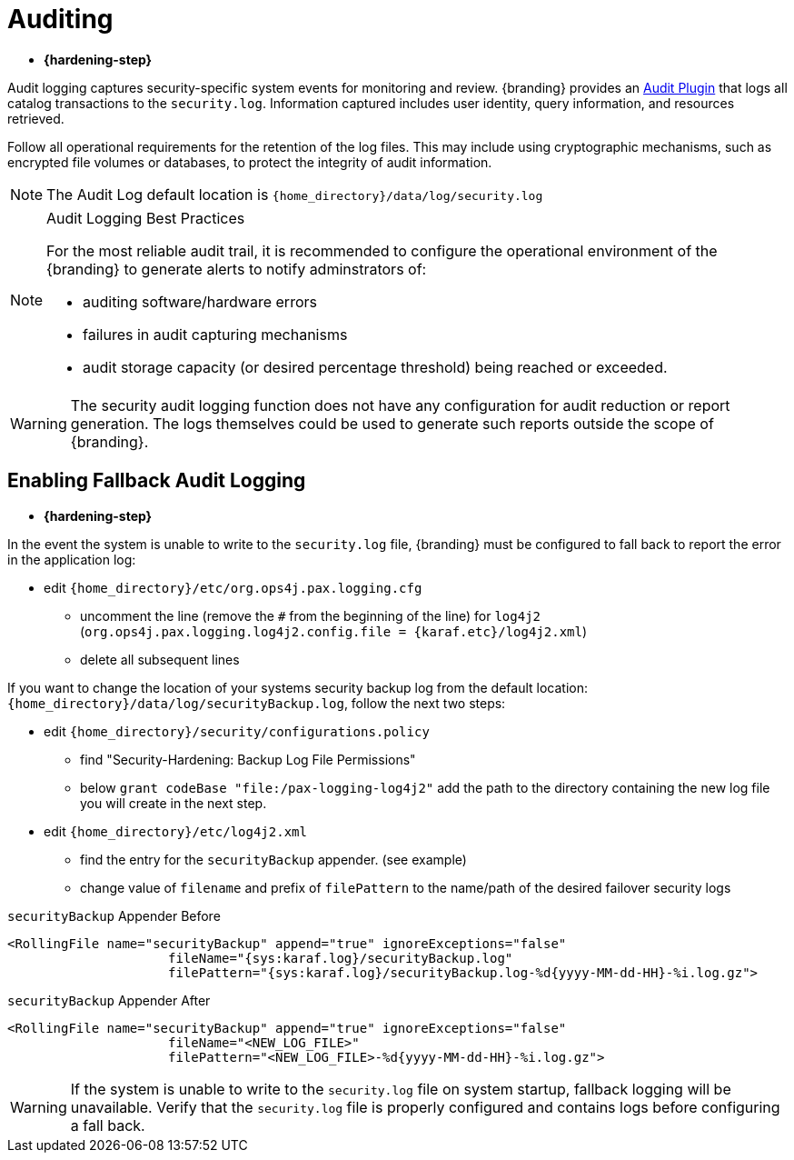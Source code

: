 :title: Auditing
:type: securing
:status: published
:parent: Securing
:summary: Configure auditing.
:order: 01
:project: {branding}

= Auditing

* *{hardening-step}*

Audit logging captures security-specific system events for monitoring and review.
{branding} provides an xref:architectures:security-logging-plugin.adoc[Audit Plugin] that logs all catalog transactions to the `security.log`.
Information captured includes user identity, query information, and resources retrieved.

Follow all operational requirements for the retention of the log files.
This may include using cryptographic mechanisms, such as encrypted file volumes or databases, to protect the integrity of audit information.

[NOTE]
====
The Audit Log default location is `{home_directory}/data/log/security.log`
====

.Audit Logging Best Practices
[NOTE]
====
For the most reliable audit trail, it is recommended to configure the operational environment of the {branding} to generate alerts to notify adminstrators of:

* auditing software/hardware errors
* failures in audit capturing mechanisms
* audit storage capacity (or desired percentage threshold) being reached or exceeded.
====

[WARNING]
====
The security audit logging function does not have any configuration for audit reduction or report generation.
The logs themselves could be used to generate such reports outside the scope of {branding}.
====

== Enabling Fallback Audit Logging

* *{hardening-step}*

In the event the system is unable to write to the `security.log` file, {branding} must be configured to fall back to report the error in the application log:

* edit `{home_directory}/etc/org.ops4j.pax.logging.cfg`
** uncomment the line (remove the `#` from the beginning of the line) for `log4j2` (`org.ops4j.pax.logging.log4j2.config.file = {karaf.etc}/log4j2.xml`)
** delete all subsequent lines

If you want to change the location of your systems security backup log from the default location: `{home_directory}/data/log/securityBackup.log`, follow the next two steps:

* edit `{home_directory}/security/configurations.policy`
** find "Security-Hardening: Backup Log File Permissions"
** below `grant codeBase "file:/pax-logging-log4j2"` add the path to the directory containing the new log file you will create in the next step.
* edit `{home_directory}/etc/log4j2.xml`
** find the entry for the `securityBackup` appender. (see example)
** change value of `filename` and prefix of `filePattern` to the name/path of the desired failover security logs

.`securityBackup` Appender Before
[source,xml,linenums]
----
<RollingFile name="securityBackup" append="true" ignoreExceptions="false"
                     fileName="{sys:karaf.log}/securityBackup.log"
                     filePattern="{sys:karaf.log}/securityBackup.log-%d{yyyy-MM-dd-HH}-%i.log.gz">
----

.`securityBackup` Appender After
[source,xml,linenums]
----
<RollingFile name="securityBackup" append="true" ignoreExceptions="false"
                     fileName="<NEW_LOG_FILE>"
                     filePattern="<NEW_LOG_FILE>-%d{yyyy-MM-dd-HH}-%i.log.gz">
----

[WARNING]
====
If the system is unable to write to the `security.log` file on system startup, fallback logging will be unavailable.
Verify that the `security.log` file is properly configured and contains logs before configuring a fall back.
====
